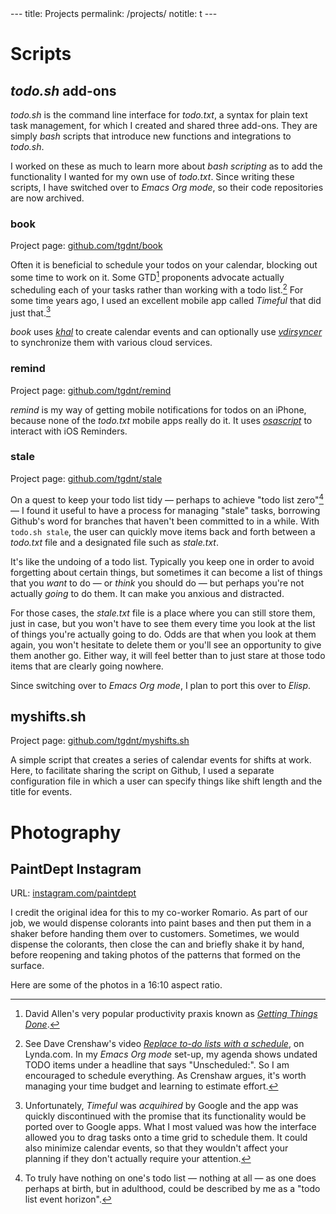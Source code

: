 #+BEGIN_HTML
---
title: Projects
permalink: /projects/
notitle: t
---
#+END_HTML
* Scripts
** /todo.sh/ add-ons
/todo.sh/ is the command line interface for /todo.txt/, a syntax for plain text task management, for which I created and shared three add-ons.
They are simply /bash/ scripts that introduce new functions and integrations to /todo.sh/.

I worked on these as much to learn more about /bash scripting/ as to add the functionality I wanted for my own use of /todo.txt/.
Since writing these scripts, I have switched over to /Emacs Org mode/, so their code repositories are now archived.
*** book
Project page: [[https://github.com/tgdnt/book][github.com/tgdnt/book]] 

Often it is beneficial to schedule your todos on your calendar, blocking out some time to work on it.
Some GTD[fn:1] proponents advocate actually scheduling each of your tasks rather than working with a todo list.[fn:2]
For some time years ago, I used an excellent mobile app called /Timeful/ that did just that.[fn:3]

/book/ uses [[https://lostpackets.de/khal/index.html][/khal/]] to create calendar events and can optionally use [[https://vdirsyncer.pimutils.org/en/stable/][/vdirsyncer/]] to synchronize them with various cloud services.

[fn:1] David Allen's very popular productivity praxis known as [[https://gettingthingsdone.com/][/Getting Things Done/]].
[fn:2] See Dave Crenshaw's video [[https://www.lynda.com/Business-Software-tutorials/Replace-do-lists-schedule/440668/489450-4.html][/Replace to-do lists with a schedule/]], on Lynda.com. In my /Emacs Org mode/ set-up, my agenda shows undated TODO items under a headline that says "Unscheduled:". So I am encouraged to schedule everything. As Crenshaw argues, it's worth managing your time budget and learning to estimate effort.
[fn:3] Unfortunately, /Timeful/ was /acquihired/ by Google and the app was quickly discontinued with the promise that its functionality would be ported over to Google apps. What I most valued was how the interface allowed you to drag tasks onto a time grid to schedule them. It could also minimize calendar events, so that they wouldn't affect your planning if they don't actually require your attention.
*** remind
Project page: [[https://github.com/tgdnt/remind][github.com/tgdnt/remind]] 

/remind/ is my way of getting mobile notifications for todos on an iPhone, because none of the /todo.txt/ mobile apps really do it.
It uses [[https://ss64.com/osx/osascript.html][/osascript/]] to interact with iOS Reminders.
*** stale
Project page: [[https://github.com/tgdnt/stale][github.com/tgdnt/stale]] 

On a quest to keep your todo list tidy --- perhaps to achieve "todo list zero"[fn:todohorizon] --- I found it useful to have a process for managing "stale" tasks, borrowing Github's word for branches that haven't been committed to in a while.
With ~todo.sh stale~, the user can quickly move items back and forth between a /todo.txt/ file and a designated file such as /stale.txt/.

It's like the undoing of a todo list.
Typically you keep one in order to avoid forgetting about certain things, but sometimes it can become a list of things that you /want/ to do --- or /think/ you should do --- but perhaps you're not actually /going/ to do them.
It can make you anxious and distracted.

For those cases, the /stale.txt/ file is a place where you can still store them, just in case, but you won't have to see them every time you look at the list of things you're actually going to do.
Odds are that when you look at them again, you won't hesitate to delete them or you'll see an opportunity to give them another go.
Either way, it will feel better than to just stare at those todo items that are clearly going nowhere.

Since switching over to /Emacs Org mode/, I plan to port this over to /Elisp/.

[fn:todohorizon] To truly have nothing on one's todo list --- nothing at all --- as one does perhaps at birth, but in adulthood, could be described by me as a "todo list event horizon".
** myshifts.sh
Project page: [[https://github.com/tgdnt/myshifts.sh][github.com/tgdnt/myshifts.sh]]

A simple script that creates a series of calendar events for shifts at work.
Here, to facilitate sharing the script on Github, I used a separate configuration file in which a user can specify things like shift length and the title for events.
* Photography
** PaintDept Instagram
URL: [[https://instagram.com/paintdept][instagram.com/paintdept]]

I credit the original idea for this to my co-worker Romario.
As part of our job, we would dispense colorants into paint bases and then put them in a shaker before handing them over to customers.
Sometimes, we would dispense the colorants, then close the can and briefly shake it by hand, before reopening and taking photos of the patterns that formed on the surface.

Here are some of the photos in a 16:10 aspect ratio.

#+BEGIN_HTML
<div class="image-grid">
<div><a href="../assets/images/paintdept-1.jpg"><img src="../assets/images/paintdept-1.jpg" /></a></div>
<div><a href="../assets/images/paintdept-2.jpg"><img src="../assets/images/paintdept-2.jpg" /></a></div>
<div><a href="../assets/images/paintdept-3.jpg"><img src="../assets/images/paintdept-3.jpg" /></a></div>
<div><a href="../assets/images/paintdept-4.jpg"><img src="../assets/images/paintdept-4.jpg" /></a></div>
</div>
#+END_HTML
